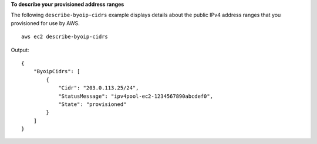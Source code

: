 **To describe your provisioned address ranges**

The following ``describe-byoip-cidrs`` example displays details about the public IPv4 address ranges that you provisioned for use by AWS. ::

    aws ec2 describe-byoip-cidrs

Output::

    {
        "ByoipCidrs": [
            {
                "Cidr": "203.0.113.25/24",
                "StatusMessage": "ipv4pool-ec2-1234567890abcdef0",
                "State": "provisioned"
            }
        ]
    }
